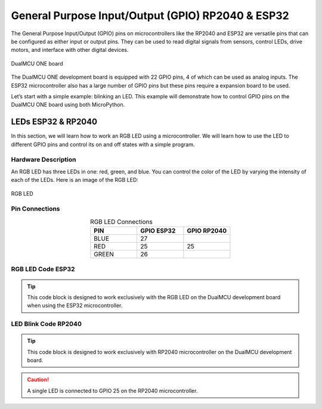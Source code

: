 General Purpose Input/Output (GPIO) RP2040 & ESP32
==================================================

The General Purpose Input/Output (GPIO) pins on microcontrollers like the RP2040 and ESP32 are versatile pins that can be configured as either input or output pins.
They can be used to read digital signals from sensors, control LEDs, drive motors, and interface with other digital devices.

.. _figura2-dualmcu-one:

.. figure::  /_static/product/IMG_3134.jpg
   :align: center
   :width: 60%

   DualMCU ONE board

The DualMCU ONE development board is equipped with 22 GPIO pins, 4 of which can be used as analog inputs.
The ESP32 microcontroller also has a large number of GPIO pins but these pins require a expansion board to be used.




Let’s start with a simple example: blinking an LED. This example will demonstrate how to control GPIO pins on the DualMCU ONE board using both MicroPython.
 


LEDs ESP32 & RP2040
-------------------

In this section, we will learn how to work an RGB LED using a microcontroller. 
We will learn how to use the LED to different GPIO pins and control its on and off states with a simple program.

Hardware Description
~~~~~~~~~~~~~~~~~~~~


An RGB LED has three LEDs in one: red, green, and blue. You can control the color of the LED by varying the intensity of each of the LEDs. Here is an image of the RGB LED:

.. _figura-rgb-led:

.. figure:: /_static/rgb_led.png
   :align: center
   :alt: rgb led
   :width: 20%

   RGB LED

Pin Connections
~~~~~~~~~~~~~~~

.. list-table:: RGB LED Connections
   :widths: 20 20 20
   :header-rows: 1
   :align: center

   * - PIN
     - GPIO ESP32
     - GPIO RP2040
   * - BLUE
     - 27
     - 
   * - RED
     - 25
     - 25
   * - GREEN
     - 26
     - 



RGB LED Code ESP32
~~~~~~~~~~~~~~~~~~~

.. tip::
    This code block is designed to work exclusively with the RGB LED on the DualMCU development board when using the ESP32 microcontroller.

.. tabs::

    .. tab:: MicroPython

        .. code-block:: python

            import machine
            import time

            led_pin = machine.Pin(27, machine.Pin.OUT)
            led_pin2 = machine.Pin(26, machine.Pin.OUT)
            led_pin3 = machine.Pin(25, machine.Pin.OUT)

            def loop():
                while True:
                    led_pin.on()    
                    led_pin2.on()   
                    led_pin3.on()  
                    time.sleep(1)  
                    led_pin.off()   
                    led_pin2.off()  
                    led_pin3.off()  
                    time.sleep(1)   

            loop()


    .. tab:: C++

        .. code-block:: c
           
            #define LED 25

            // the setup function runs once when you press reset or power the board
            void setup() {
                // initialize digital pin LED_BUILTIN as an output.
                pinMode(LED, OUTPUT);
            }

            // the loop function runs over and over again forever
            void loop() {
                digitalWrite(LED, HIGH);   // turn the LED on (HIGH is the voltage level)
                delay(1000);                       // wait for a second
                digitalWrite(LED, LOW);    // turn the LED off by making the voltage LOW
                delay(1000);                       // wait for a second
            }
      

LED Blink Code RP2040
~~~~~~~~~~~~~~~~~~~~~~

.. tip::
    This code block is designed to work exclusively with RP2040 microcontroller on the DualMCU development board.

.. caution::    
    A single LED is connected to GPIO 25 on the RP2040 microcontroller.


.. tabs::

    .. tab:: MicroPython
    
            .. code-block:: python
    
                import machine
                import time
    
                led = machine.Pin(25, machine.Pin.OUT)
    
                def loop():
                    while True:
                        led.on()
                        time.sleep(1)
                        led.off()
                        time.sleep(1)
    
                loop()

    .. tab:: C++


        .. code-block:: c
           
            #define LED 25

            // the setup function runs once when you press reset or power the board
            void setup() {
                // initialize digital pin LED_BUILTIN as an output.
                pinMode(LED, OUTPUT);
            }

            // the loop function runs over and over again forever
            void loop() {
                digitalWrite(LED, HIGH);   // turn the LED on (HIGH is the voltage level)
                delay(1000);                       // wait for a second
                digitalWrite(LED, LOW);    // turn the LED off by making the voltage LOW
                delay(1000);                       // wait for a second
            }
      

